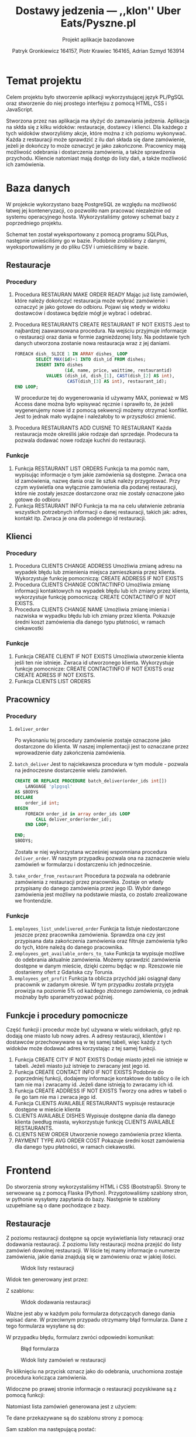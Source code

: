 #+TITLE: Dostawy jedzenia --- ,,klon'' Uber Eats/Pyszne.pl
#+SUBTITLE: Projekt aplikacje bazodanowe
#+AUTHOR: Patryk Gronkiewicz 164157, Piotr Krawiec 164165, Adrian Szmyd 163914
#+LANGUAGE: pl
#+LATEX_HEADER: \usepackage{float}

* Temat projektu
Celem projektu było stworzenie aplikacji wykorzystującej język PL/PgSQL oraz stworzenie do niej prostego interfejsu z pomocą HTML, CSS i JavaScript.

Stworzona przez nas aplikacja ma słyżyć do zamawiania jedzenia. Aplikacja na skłda się z kilku widoków: restauracje, dostawcy i klienci. Dla każdego z tych widoków stworzyliśmy akcje, które można z ich poziomu wykonywać. Każda z restauracji może sprawdzić z ilu dań składa się dane zamówienie, jeżeli je dokończy to może oznaczyć je jako zakończone. Pracownicy mają możliwość odebrania i dostarczenia zamówienia, a także sprawdzenia przychodu. Kliencie natomiast mają dostęp do listy dań, a także możliwość ich zamówienia.

* Baza danych
W projekcie wykorzystano bazę PostgreSQL ze względu na możliwość łatwej jej konteneryzacji, co pozwoliło nam pracować niezależnie od systemu operacyjnego hosta. Wykorzystaliśmy gotowy schemat bazy z poprzedniego projektu.

[[./img/relacje.png]]

Schemat ten został wyeksportowany z pomocą programu SQLPlus, następnie umieściliśmy go w bazie. Podobnie zrobiliśmy z danymi, wyeksportowaliśmy je do pliku CSV i umieściliśmy w bazie.

** Restauracje
*** Procedury
1. Procedura RESTAURAN MAKE ORDER READY
    Mając już listę zamówień, które należy dokończyć restauracja może wybrać zamówienie i oznaczyć je jako gotowe do odbioru. Pojawi się wtedy w widoku dostawców i dostawca będzie mógł je wybrać i odebrać.

2. Procedura RESTAURANTS CREATE RESTAURANT IF NOT EXISTS
    Jest to najbardzej zaawansowana procedura. Na wejściu przyjmuje informacje o restauracji oraz dania w formie zagnieżdzonej listy. Na podstawie tych danych utworzona zostanie nowa restauracja wraz z jej daniami.
    #+NAME: Przykład iteracji po type ARRAY
    #+BEGIN_SRC sql
    FOREACH dish_ SLICE 1 IN ARRAY dishes_ LOOP
            SELECT MAX(id)+1 INTO dish_id FROM dishes;
            INSERT INTO dishes
                       (id, name, price, waittime, restaurantid)
                VALUES (dish_id, dish_[1], CAST(dish_[2] AS int),
                        CAST(dish_[3] AS int), restaurant_id);
    END LOOP;
    #+END_SRC
    W procedurze tej do wygenerowania id używamy MAX, ponieważ w MS Access dane można było wpisywać ręcznie i sprawiło to, że jeżeli wygenerujemy nowe id z pomocą sekwencji możemy otrzymać konflikt. Jest to jednak mało wydajne i należałoby to w przyszłości zmienić.
3. Procedura RESTAURANTS ADD CUISNE TO RESTAURANT
    Każda restauracja może określiś jakie rodzaje dań sprzedaje. Prodecura ta pozwala dodawać nowe rodzaje kuchni do restauracji.

*** Funkcje
1. Funkcja RESTAURANT LIST ORDERS
    Funkcja ta ma pomóc nam, wypisując informacje o tym jakie zamówienia są dostępne. Zwraca ona id zamówienia, nazwę dania oraz ile sztuk należy przygotować. Przy czym wyświetla ona wyłącznie zamówienia dla podanej restauracji, które nie zostały jeszcze dostarczone oraz nie zostały oznaczone jako gotowe do odbioru
2. Funkcja RESTAURANT INFO
    Funkcja ta ma na celu ułatwienie zebrania wszystkch potrzebnych informacji o danej restauracji, takich jak: adres, kontakt itp. Zwraca je ona dla podenego id restauracji.

** Klienci
*** Procedury
1. Procedura CLIENTS CHANGE ADDRESS
    Umożliwia zmianę adresu na wypadek błędu lub zmienienia miejsca zamieszkania przez klienta. Wykorzystuje funkcję pomocniczą: CREATE ADDRESS IF NOT EXISTS
2. Procedura CLIENTS CHANGE CONTACTINFO
    Umożliwia zmianę informacji kontaktowych na wypadek błędu lub ich zmiany przez klienta, wykorzystuje funkcję pomocniczą: CREATE CONTACTINFO IF NOT EXISTS.
3. Procedura CLIENTS CHANGE NAME
    Umożliwia zmianę imienia i nazwiska w wypadku błędu lub ich zmiany przez klienta. Pokazuje średni koszt zamówienia dla danego typu płatności, w ramach ciekawostki
*** Funkcje
1. Funkcja CREATE CLIENT IF NOT EXISTS
    Umożliwia utworzenie klienta jeśli ten nie istnieje. Zwraca id utworzonego klienta. Wykorzystuje funkcje pomocnicze: CREATE CONTACTINFO IF NOT EXISTS oraz CREATE ADRESS IF NOT EXISTS.
2. Funkcja CLIENTS LIST ORDERS
** Pracownicy
*** Procedury
1. ~deliver_order~

   Po wykonaniu tej procedury zamówienie zostaje oznaczone jako dostarczone do klienta. W naszej implementacji jest to oznaczane przez wprowadzenie daty zakończenia zamówienia.
2. ~batch_deliver~
   Jest to najciekawsza procedura w tym module - pozwala na jednoczesne dostarczenie wielu zamówień.
   #+begin_src sql
    CREATE OR REPLACE PROCEDURE batch_deliver(order_ids int[])
        LANGUAGE 'plpgsql'
    AS $BODY$
    DECLARE
        order_id int;
    BEGIN
        FOREACH order_id in array order_ids LOOP
            CALL deliver_order(order_id);
        END LOOP;

    END;
    $BODY$;
   #+end_src
   Została w niej wykorzystana wcześniej wspomniana procedura ~deliver_order~. W naszym przypadku pozwala ona na zaznaczenie wielu zamówień w formularzu i dostarczeniu ich jednocześnie.
3. ~take_order_from_restaurant~
   Procedura ta pozwala na odebranie zamówienia z restauracji przez pracownika. Zostaje on wtedy przypisany do danego zamówienia przez jego ID. Wybór danego zamówienia jest możliwy na podstawie miasta, co zostało zrealizowane we frontendzie.
*** Funkcje
1. ~employees_list_undelivered_order~
   Funkcja ta listuje niedostarczone jeszcze przez pracownika zamówienia. Sprawdza ona czy jest przypisana data zakończenia zamówienia oraz filtruje zamówienia tylko do tych, które należą do danego pracownika.
2. ~employees_get_available_orders_to_take~
   Funkcja ta wypisuje możliwe do odebrania aktualnie zamówienia. Możemy sprawdzić zamówienia dostępne w danym mieście, dzięki czemu będąc w np. Rzeszowie nie dostaniemy ofert z Gdańska czy Torunia.
3. ~employees_get_profit~
   Funkcja ta oblicza przychód jaki osiągnął dany pracownik w zadanym okresie. W tym przypadku została przyjęta prowizja na poziomie 5% od każdego złożonego zamówienia, co jednak możnaby było sparametryzować później.
** Funkcje i procedury pomocnicze
Część funkcji i procedur może być używana w wielu widokach, gdyż np. dodają one miasto lub nowy adres. A adresy restauracji, klientów i dostawców przechowywane są w tej samej tabeli, więc każdy z tych widoków może dodawać adres korzystając z tej samej funkcji.
1. Funkcja CREATE CITY IF NOT EXISTS
    Dodaje miasto jeżeli nie istnieje w tabeli. Jeżeli miasto już istnieje to zwracany jest jego id.
2. Funkcja CREATE CONTACT INFO IF NOT EXISTS
    Podobnie do poprzedniej funkcji, dodajemy informacje kontaktowe do tablicy o ile ich tam nie ma i zwracamy id. Jeżeli dane istnieją to zwracamy ich id.
3. Funkcja CREATE ADDRESS IF NOT EXISTS
    Tworzy ona adres w tabeli o ile go tam nie ma i zwraca jego id.
4. Funkcja CLIENTS AVAILABLE RESTAURANTS
    wypisuje restauracje dostępne w mieście klienta
5. CLIENTS AVAILABLE DISHES
    Wypisuje dostępne dania dla danego klienta (według miasta, wykorzystuje funkcję CLIENTS AVAILABLE RESTAURANTS.
6. CLIENTS NEW ORDER
    Utworzenie nowego zamówienia przez klienta.
7. PAYMENT TYPE AVG ORDER COST
    Pokazuje średni koszt zamówienia dla danego typu płatności, w ramach ciekawostki.
* Frontend
Do stworzenia strony wykorzystaliśmy HTML i CSS (Bootstrap5). Strony te serwowane są z pomocą Flaska (Python). Przygotowaliśmy szablony stron, w pythonie wysyłamy zapytania do bazy. Następnie te szablony uzupełniane są o dane pochodzące z bazy.
** Restauracje
Z poziomu restauracji dostępne są opcje wyświetlania listy retauracji oraz dodawania restauracji. Z poziomu listy restauracji można przejść do listy zamówień dowolnej restauracji. W liście tej mamy informacje o numerze zamówienia, jakie dania znajdują się w zamówieniu oraz w jakiej ilości.

#+CAPTION: Widok listy restauracji
#+attr_latex: :width 300px :placement [H]
[[./img/restaurants-list.png]]

Widok ten generowany jest przez:

#+attr_latex: :width 300px :placement [H]
[[./img/restaurant-list.png]]

Z szablonu:
#+attr_latex: :width 300px :placement [H]
[[./img/restaurants-table.png]]


#+CAPTION: Widok dodawania restauracji
#+attr_latex: :width 300px :placement [H]
[[./img/restaurants-add.png]]

Ważne jest aby w każdym polu formularza dotyczących danego dania wpisać dane. W przeciwnym przypadu otrzymamy błąd formularza. Dane z tego formularza wysyłane są do:

#+attr_latex: :width 300px :placement [H]
[[./img/restaurants-add-query.png]]

W przypadku błędu, formularz zwróci odpowiedni komunikat:

#+CAPTION: Błąd formularza
#+attr_latex: :width 300px :placement [H]
[[./img/restaurants-error.png]]

#+CAPTION: Widok listy zamówień w restauracji
#+attr_latex: :width 300px :placement [H]
[[./img/restaurants-orders.png]]

Po kliknięciu na przycisk oznacz jako do odebrania, uruchomiona zostaje procedura kończąca zamówienia.
#+attr_latex: :width 300px :placement [H]
[[./img/restaurant-orders-ready.png]]

Widoczne po prawej stronie informacje o restauracji pozyskiwane są z pomocą funkcji:
#+attr_latex: :width 300px :placement [H]
[[./img/restaurant-orders-info.png]]

Natomiast lista zamówień generowana jest z użyciem:
#+attr_latex: :width 300px :placement [H]
[[./img/restaurant-orders-list.png]]

Te dane przekazywane są do szablonu strony z pomocą:
#+attr_latex: :width 300px :placement [H]
[[./img/restaurant-render.png]]

Sam szablon ma następującą postać:
#+attr_latex: :width 300px :placement [H]
[[./img/restaurants-template.png]]



** Klienci
Z poziomu klientów dostępne są opcje wyświetlenia listy klientów, dodanie nowego klienta, sprawdzenie dostępnych restauracji, sprawdzenie dostępnych dań oraz złożenie zamówienia.
#+CAPTION: Lista klientów
#+attr_latex: :width 300px :placement [H]
[[./img/clients_1.png]]

#+CAPTION: Dodawanie klients
#+attr_latex: :width 300px :placement [H]
[[./img/clients_2.png]]

#+CAPTION: Restauracje dostępne dla klienta
#+attr_latex: :width 300px :placement [H]
[[./img/clients_3.png]]

Np. po kliknięciu przycisku Restauracje dla klienta o ID = 7 otrzymujemy następującą stronę:
#+CAPTION: Lista dostępnych restauracji
#+attr_latex: :width 300px :placement [H]
[[./img/clients_4.png]]
Analogicznie dla dostępnych dań:
#+CAPTION: Lista klientów - dostępne dania
#+attr_latex: :width 300px :placement [H]
[[./img/clients_5.png]]

#+CAPTION: Dania dostępne dla klients
#+attr_latex: :width 300px :placement [H]
[[./img/clients_6.png]]

#+CAPTION: Lista klientów - składanie zamówienia
#+attr_latex: :width 300px :placement [H]
[[./img/clients_7.png]]

#+CAPTION: Składanie zamówienia:
#+attr_latex: :width 300px :placement [H]
[[./img/clients_8.png]]
** Pracownicy
W naszej aplikacji mamy dostępną listę pracowników. Zastępuje ona system logowania w celu uproszczenia części niepowiązanej z tematyką projektu. Możemy tam znaleźć istotne informacje nt. pracowników oraz przejście do ,,panelu sterowania''.

#+caption: Lista pracowników
#+attr_latex: :width 300px :float nil
[[file:img/employees-list.png]]

W panelu sterowania znajdują się 3 możliwe opcje, z czego 2 możliwe do konfiguracji.

#+caption: ,,Panel sterowania'' pracownika
#+attr_latex: :width 300px :float nil
[[file:img/employees-dashboard.png]]

1. Lista dostępnych zamówień - po wybraniu z wczytywanej z bazy danych listy miast odpowiedniej lokalizacji możemy przejść do listy dostępnych zamówień.
    #+caption: Lista dostępnych zamówień
    #+attr_latex: :width 300px :float nil
    [[file:img/employees-available_orders.png]]

2. Zarobki - po wybraniu z wygodnego menu możemy prosto wyznaczyć przychód z danego okresu
    #+caption: Zysk pracownika w danym okresie
    #+attr_latex: :width 300px :float nil
    [[file:img/employees-profits.png]]

3. Lista niedostarczonych zamówień - tutaj każdy pracownik może sprawdzić które zamówienia dostarczył, a których jeszcze nie. Dodatkową opcją jest oznaczenie danego zamówienia jako dostarczonego albo całej grupy zamówień.
    #+caption: Lista niedostarczonych zamówień
    #+attr_latex: :width 300px :float nil
    [[file:img/employees-to_deliver.png]]

* Uruchamianie projektu
Do uruchomienia projektu potrzebne są: Docker, Docker compose, git oraz python. Uruchamianie należy zacząć od uruchomienia bazy danych oraz pgAdmin do zarządzania nią. Poniższe polecenie uruchomi bazę, stworzy odpowiednie tabele, procedury, funkcje oraz umieści w nich przykładowe dane. Kod generujący je znajduje się w folderze ~Docker~ i uruchamia się w kolejności alfabetycznej, stąd nazwy plików mają format ~init-number-nazwa~.
#+BEGIN_SRC bash
$ git clone git@github.com:finloop/aplikacje-bazodanowe.git
% cd aplikacje-bazodanowe
$ docker compose up -d
#+END_SRC
Jeżeli baza już działa, możemy uruchomić serwer www:
#+BEGIN_SRC bash
$ pip install -r requirements.txt
$ flask run
#+END_SRC
Aby przejść do poszczególnych widoków należy wpisać:
1. Klienci: [[http://localhost:5000/clients]]
2. Restauracje: [[http://localhost:5000/restaurants]]
3. Dostawcy: [[http://localhost:5000/employees]]

* Podsumowanie i plany rozwoju
W projekcie udało nam się stworzyć podstawową aplikację korzystającą z bazy Postgres oraz wykorzystującą PL/pgSQL. Demonstruje ona w jaki sposób mogłaby działać aplikacja do zamawiania jedzenia. Oczywiście jest to wyłącznie prototyp i właściwa aplikacja wymagałaby stworzenia systemu logowania, profili oraz ulepszonego UI.
